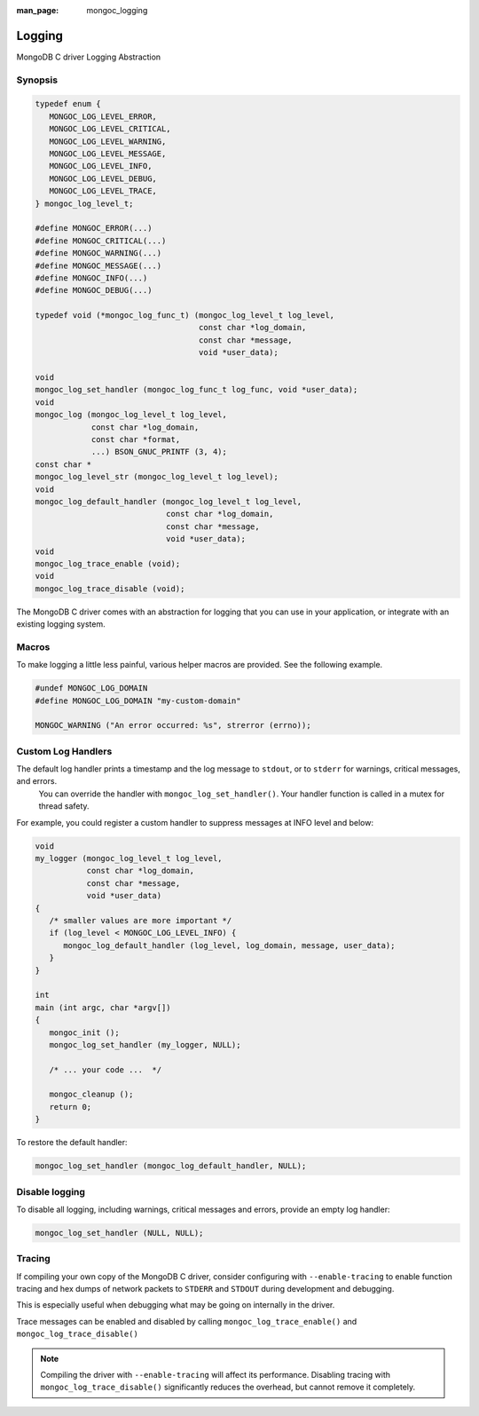 :man_page: mongoc_logging

Logging
=======

MongoDB C driver Logging Abstraction

Synopsis
--------

.. code-block:: c

  typedef enum {
     MONGOC_LOG_LEVEL_ERROR,
     MONGOC_LOG_LEVEL_CRITICAL,
     MONGOC_LOG_LEVEL_WARNING,
     MONGOC_LOG_LEVEL_MESSAGE,
     MONGOC_LOG_LEVEL_INFO,
     MONGOC_LOG_LEVEL_DEBUG,
     MONGOC_LOG_LEVEL_TRACE,
  } mongoc_log_level_t;

  #define MONGOC_ERROR(...)
  #define MONGOC_CRITICAL(...)
  #define MONGOC_WARNING(...)
  #define MONGOC_MESSAGE(...)
  #define MONGOC_INFO(...)
  #define MONGOC_DEBUG(...)

  typedef void (*mongoc_log_func_t) (mongoc_log_level_t log_level,
                                     const char *log_domain,
                                     const char *message,
                                     void *user_data);

  void
  mongoc_log_set_handler (mongoc_log_func_t log_func, void *user_data);
  void
  mongoc_log (mongoc_log_level_t log_level,
              const char *log_domain,
              const char *format,
              ...) BSON_GNUC_PRINTF (3, 4);
  const char *
  mongoc_log_level_str (mongoc_log_level_t log_level);
  void
  mongoc_log_default_handler (mongoc_log_level_t log_level,
                              const char *log_domain,
                              const char *message,
                              void *user_data);
  void
  mongoc_log_trace_enable (void);
  void
  mongoc_log_trace_disable (void);

The MongoDB C driver comes with an abstraction for logging that you can use in your application, or integrate with an existing logging system.

Macros
------

To make logging a little less painful, various helper macros are provided. See the following example.

.. code-block:: c

  #undef MONGOC_LOG_DOMAIN
  #define MONGOC_LOG_DOMAIN "my-custom-domain"

  MONGOC_WARNING ("An error occurred: %s", strerror (errno));

Custom Log Handlers
-------------------

The default log handler prints a timestamp and the log message to ``stdout``, or to ``stderr`` for warnings, critical messages, and errors.
    You can override the handler with ``mongoc_log_set_handler()``.
    Your handler function is called in a mutex for thread safety.

For example, you could register a custom handler to suppress messages at INFO level and below:

.. code-block:: c

  void
  my_logger (mongoc_log_level_t log_level,
             const char *log_domain,
             const char *message,
             void *user_data)
  {
     /* smaller values are more important */
     if (log_level < MONGOC_LOG_LEVEL_INFO) {
        mongoc_log_default_handler (log_level, log_domain, message, user_data);
     }
  }

  int
  main (int argc, char *argv[])
  {
     mongoc_init ();
     mongoc_log_set_handler (my_logger, NULL);

     /* ... your code ...  */

     mongoc_cleanup ();
     return 0;
  }

To restore the default handler:

.. code-block:: c

  mongoc_log_set_handler (mongoc_log_default_handler, NULL);

Disable logging
---------------

To disable all logging, including warnings, critical messages and errors, provide an empty log handler:

.. code-block:: c

  mongoc_log_set_handler (NULL, NULL);

Tracing
-------

If compiling your own copy of the MongoDB C driver, consider configuring with ``--enable-tracing`` to enable function tracing and hex dumps of network packets to ``STDERR`` and ``STDOUT`` during development and debugging.

This is especially useful when debugging what may be going on internally in the driver.

Trace messages can be enabled and disabled by calling ``mongoc_log_trace_enable()`` and ``mongoc_log_trace_disable()``

.. note::

        Compiling the driver with ``--enable-tracing`` will affect its performance. Disabling tracing with ``mongoc_log_trace_disable()`` significantly reduces the overhead, but cannot remove it completely.
    

